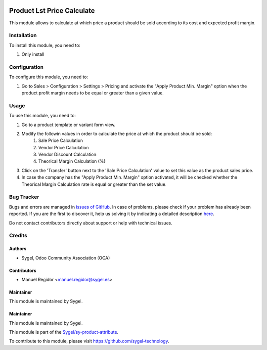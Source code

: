 .. image:: https://img.shields.io/badge/licence-AGPL--3-blue.svg
	:target: http://www.gnu.org/licenses/agpl
	:alt: License: AGPL-3

===========================
Product Lst Price Calculate
===========================

This module allows to calculate at which price a product should be sold according to its cost and expected profit margin.


Installation
============

To install this module, you need to:

#. Only install


Configuration
=============

To configure this module, you need to:

#. Go to Sales > Configuration > Settings > Pricing and activate the "Apply Product Min. Margin" option when the product profit margin needs to be equal or greater than a given value.


Usage
=====

To use this module, you need to:

#. Go to a product template or variant form view.

#. Modify the followin values in order to calculate the price at which the product should be sold:
	#. Sale Price Calculation
	#. Vendor Price Calculation
	#. Vendor Discount Calculation
	#. Theorical Margin Calculation (%)

#. Click on the 'Transfer' button next to the 'Sale Price Calculation' value to set this value as the product sales price.

#. In case the company has the "Apply Product Min. Margin" option activated, it will be checked whether the Theorical Margin Calculation rate is equal or greater than the set value.


Bug Tracker
===========

Bugs and errors are managed in `issues of GitHub <https://github.com/sygel-technology/sy-product-attribute/issues>`_.
In case of problems, please check if your problem has already been
reported. If you are the first to discover it, help us solving it by indicating
a detailed description `here <https://github.com/sygel-technology/sy-product-attribute/issues/new>`_.

Do not contact contributors directly about support or help with technical issues.


Credits
=======

Authors
~~~~~~~

* Sygel, Odoo Community Association (OCA)


Contributors
~~~~~~~~~~~~

* Manuel Regidor <manuel.regidor@sygel.es>


Maintainer
~~~~~~~~~~

This module is maintained by Sygel.

Maintainer
~~~~~~~~~~

This module is maintained by Sygel.

.. image:: https://www.sygel.es/logo.png
   :alt: Sygel
   :target: https://www.sygel.es

This module is part of the `Sygel/sy-product-attribute <https://github.com/sygel-technology/sy-product-attribute>`_.

To contribute to this module, please visit https://github.com/sygel-technology.
